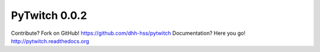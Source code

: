 PyTwitch 0.0.2
==============

Contribute? Fork on GitHub! https://github.com/dhh-hss/pytwitch
Documentation? Here you go! http://pytwitch.readthedocs.org

